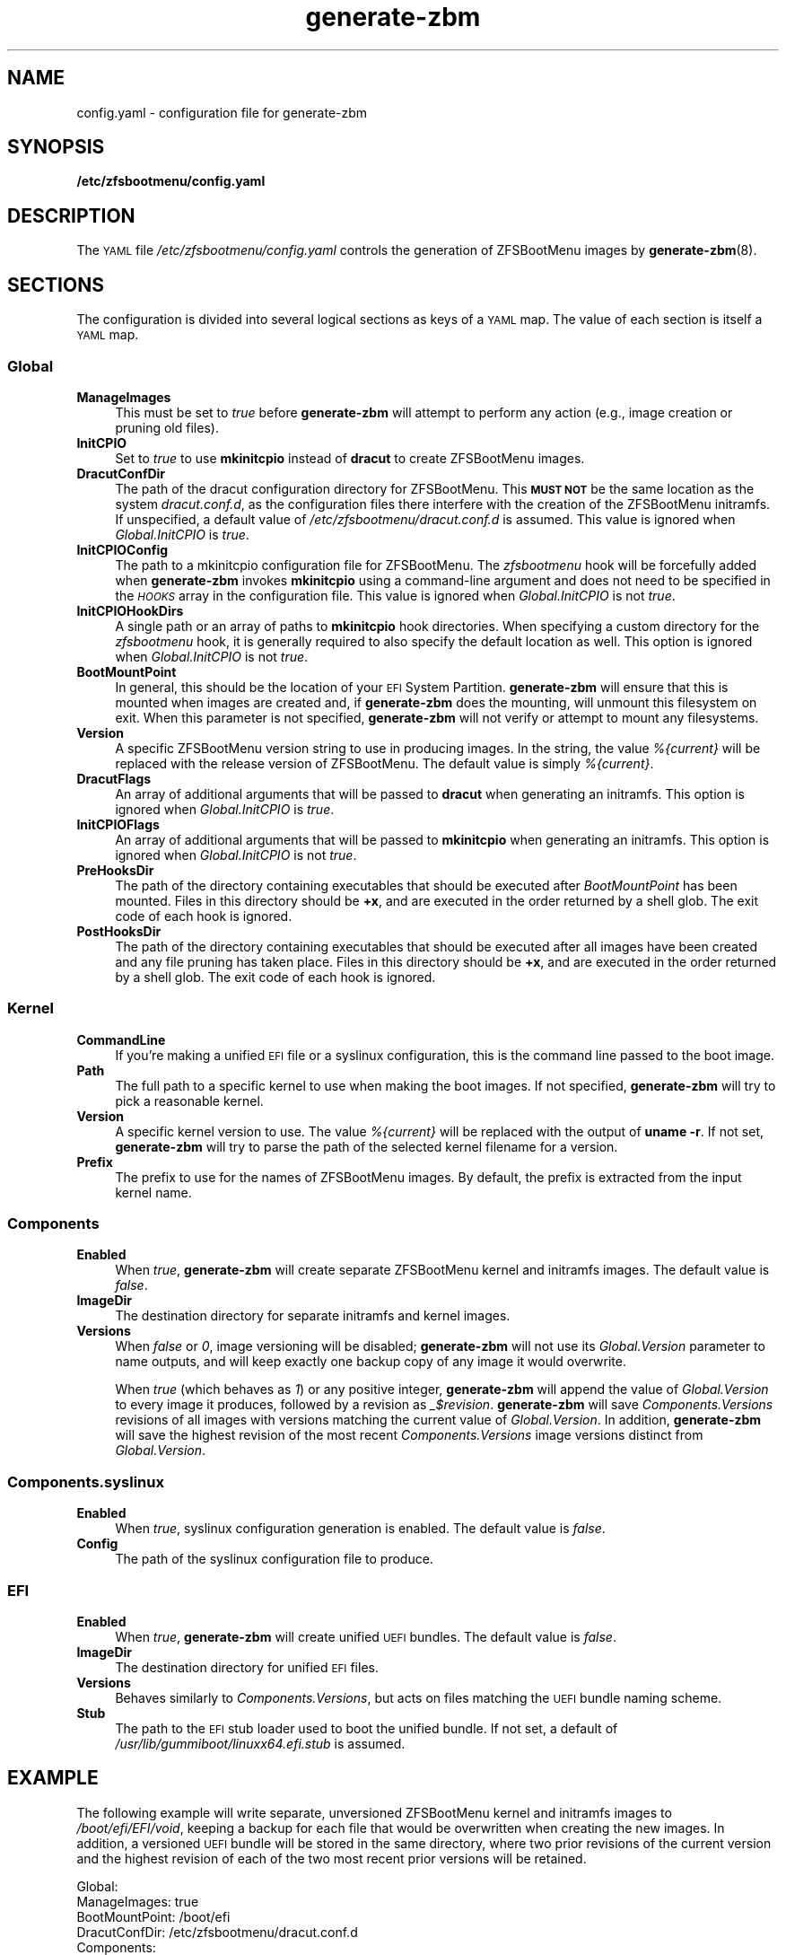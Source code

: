 .\" Automatically generated by Pod::Man 4.14 (Pod::Simple 3.42)
.\"
.\" Standard preamble:
.\" ========================================================================
.de Sp \" Vertical space (when we can't use .PP)
.if t .sp .5v
.if n .sp
..
.de Vb \" Begin verbatim text
.ft CW
.nf
.ne \\$1
..
.de Ve \" End verbatim text
.ft R
.fi
..
.\" Set up some character translations and predefined strings.  \*(-- will
.\" give an unbreakable dash, \*(PI will give pi, \*(L" will give a left
.\" double quote, and \*(R" will give a right double quote.  \*(C+ will
.\" give a nicer C++.  Capital omega is used to do unbreakable dashes and
.\" therefore won't be available.  \*(C` and \*(C' expand to `' in nroff,
.\" nothing in troff, for use with C<>.
.tr \(*W-
.ds C+ C\v'-.1v'\h'-1p'\s-2+\h'-1p'+\s0\v'.1v'\h'-1p'
.ie n \{\
.    ds -- \(*W-
.    ds PI pi
.    if (\n(.H=4u)&(1m=24u) .ds -- \(*W\h'-12u'\(*W\h'-12u'-\" diablo 10 pitch
.    if (\n(.H=4u)&(1m=20u) .ds -- \(*W\h'-12u'\(*W\h'-8u'-\"  diablo 12 pitch
.    ds L" ""
.    ds R" ""
.    ds C` ""
.    ds C' ""
'br\}
.el\{\
.    ds -- \|\(em\|
.    ds PI \(*p
.    ds L" ``
.    ds R" ''
.    ds C`
.    ds C'
'br\}
.\"
.\" Escape single quotes in literal strings from groff's Unicode transform.
.ie \n(.g .ds Aq \(aq
.el       .ds Aq '
.\"
.\" If the F register is >0, we'll generate index entries on stderr for
.\" titles (.TH), headers (.SH), subsections (.SS), items (.Ip), and index
.\" entries marked with X<> in POD.  Of course, you'll have to process the
.\" output yourself in some meaningful fashion.
.\"
.\" Avoid warning from groff about undefined register 'F'.
.de IX
..
.nr rF 0
.if \n(.g .if rF .nr rF 1
.if (\n(rF:(\n(.g==0)) \{\
.    if \nF \{\
.        de IX
.        tm Index:\\$1\t\\n%\t"\\$2"
..
.        if !\nF==2 \{\
.            nr % 0
.            nr F 2
.        \}
.    \}
.\}
.rr rF
.\"
.\" Accent mark definitions (@(#)ms.acc 1.5 88/02/08 SMI; from UCB 4.2).
.\" Fear.  Run.  Save yourself.  No user-serviceable parts.
.    \" fudge factors for nroff and troff
.if n \{\
.    ds #H 0
.    ds #V .8m
.    ds #F .3m
.    ds #[ \f1
.    ds #] \fP
.\}
.if t \{\
.    ds #H ((1u-(\\\\n(.fu%2u))*.13m)
.    ds #V .6m
.    ds #F 0
.    ds #[ \&
.    ds #] \&
.\}
.    \" simple accents for nroff and troff
.if n \{\
.    ds ' \&
.    ds ` \&
.    ds ^ \&
.    ds , \&
.    ds ~ ~
.    ds /
.\}
.if t \{\
.    ds ' \\k:\h'-(\\n(.wu*8/10-\*(#H)'\'\h"|\\n:u"
.    ds ` \\k:\h'-(\\n(.wu*8/10-\*(#H)'\`\h'|\\n:u'
.    ds ^ \\k:\h'-(\\n(.wu*10/11-\*(#H)'^\h'|\\n:u'
.    ds , \\k:\h'-(\\n(.wu*8/10)',\h'|\\n:u'
.    ds ~ \\k:\h'-(\\n(.wu-\*(#H-.1m)'~\h'|\\n:u'
.    ds / \\k:\h'-(\\n(.wu*8/10-\*(#H)'\z\(sl\h'|\\n:u'
.\}
.    \" troff and (daisy-wheel) nroff accents
.ds : \\k:\h'-(\\n(.wu*8/10-\*(#H+.1m+\*(#F)'\v'-\*(#V'\z.\h'.2m+\*(#F'.\h'|\\n:u'\v'\*(#V'
.ds 8 \h'\*(#H'\(*b\h'-\*(#H'
.ds o \\k:\h'-(\\n(.wu+\w'\(de'u-\*(#H)/2u'\v'-.3n'\*(#[\z\(de\v'.3n'\h'|\\n:u'\*(#]
.ds d- \h'\*(#H'\(pd\h'-\w'~'u'\v'-.25m'\f2\(hy\fP\v'.25m'\h'-\*(#H'
.ds D- D\\k:\h'-\w'D'u'\v'-.11m'\z\(hy\v'.11m'\h'|\\n:u'
.ds th \*(#[\v'.3m'\s+1I\s-1\v'-.3m'\h'-(\w'I'u*2/3)'\s-1o\s+1\*(#]
.ds Th \*(#[\s+2I\s-2\h'-\w'I'u*3/5'\v'-.3m'o\v'.3m'\*(#]
.ds ae a\h'-(\w'a'u*4/10)'e
.ds Ae A\h'-(\w'A'u*4/10)'E
.    \" corrections for vroff
.if v .ds ~ \\k:\h'-(\\n(.wu*9/10-\*(#H)'\s-2\u~\d\s+2\h'|\\n:u'
.if v .ds ^ \\k:\h'-(\\n(.wu*10/11-\*(#H)'\v'-.4m'^\v'.4m'\h'|\\n:u'
.    \" for low resolution devices (crt and lpr)
.if \n(.H>23 .if \n(.V>19 \
\{\
.    ds : e
.    ds 8 ss
.    ds o a
.    ds d- d\h'-1'\(ga
.    ds D- D\h'-1'\(hy
.    ds th \o'bp'
.    ds Th \o'LP'
.    ds ae ae
.    ds Ae AE
.\}
.rm #[ #] #H #V #F C
.\" ========================================================================
.\"
.IX Title "generate-zbm 5"
.TH generate-zbm 5 "2022-02-19" "1.12.0" "config.yaml"
.\" For nroff, turn off justification.  Always turn off hyphenation; it makes
.\" way too many mistakes in technical documents.
.if n .ad l
.nh
.SH "NAME"
config.yaml \- configuration file for generate\-zbm
.SH "SYNOPSIS"
.IX Header "SYNOPSIS"
\&\fB/etc/zfsbootmenu/config.yaml\fR
.SH "DESCRIPTION"
.IX Header "DESCRIPTION"
The \s-1YAML\s0 file \fI/etc/zfsbootmenu/config.yaml\fR controls the generation of ZFSBootMenu images by \fBgenerate-zbm\fR(8).
.SH "SECTIONS"
.IX Header "SECTIONS"
The configuration is divided into several logical sections as keys of a \s-1YAML\s0 map. The value of each section is itself a \s-1YAML\s0 map.
.SS "Global"
.IX Subsection "Global"
.IP "\fBManageImages\fR" 4
.IX Item "ManageImages"
This must be set to \fItrue\fR before \fBgenerate-zbm\fR will attempt to perform any action (e.g., image creation or pruning old files).
.IP "\fBInitCPIO\fR" 4
.IX Item "InitCPIO"
Set to \fItrue\fR to use \fBmkinitcpio\fR instead of \fBdracut\fR to create ZFSBootMenu images.
.IP "\fBDracutConfDir\fR" 4
.IX Item "DracutConfDir"
The path of the dracut configuration directory for ZFSBootMenu. This \fB\s-1MUST NOT\s0\fR be the same location as the system \fIdracut.conf.d\fR, as the configuration files there interfere with the creation of the ZFSBootMenu initramfs. If unspecified, a default value of \fI/etc/zfsbootmenu/dracut.conf.d\fR is assumed. This value is ignored when \fIGlobal.InitCPIO\fR is \fItrue\fR.
.IP "\fBInitCPIOConfig\fR" 4
.IX Item "InitCPIOConfig"
The path to a mkinitcpio configuration file for ZFSBootMenu. The \fIzfsbootmenu\fR hook will be forcefully added when \fBgenerate-zbm\fR invokes \fBmkinitcpio\fR using a command-line argument and does not need to be specified in the \fI\s-1HOOKS\s0\fR array in the configuration file. This value is ignored when \fIGlobal.InitCPIO\fR is not \fItrue\fR.
.IP "\fBInitCPIOHookDirs\fR" 4
.IX Item "InitCPIOHookDirs"
A single path or an array of paths to \fBmkinitcpio\fR hook directories. When specifying a custom directory for the \fIzfsbootmenu\fR hook, it is generally required to also specify the default location as well. This option is ignored when \fIGlobal.InitCPIO\fR is not \fItrue\fR.
.IP "\fBBootMountPoint\fR" 4
.IX Item "BootMountPoint"
In general, this should be the location of your \s-1EFI\s0 System Partition. \fBgenerate-zbm\fR will ensure that this is mounted when images are created and, if \fBgenerate-zbm\fR does the mounting, will unmount this filesystem on exit. When this parameter is not specified, \fBgenerate-zbm\fR will not verify or attempt to mount any filesystems.
.IP "\fBVersion\fR" 4
.IX Item "Version"
A specific ZFSBootMenu version string to use in producing images. In the string, the value \fI%{current}\fR will be replaced with the release version of ZFSBootMenu. The default value is simply \fI%{current}\fR.
.IP "\fBDracutFlags\fR" 4
.IX Item "DracutFlags"
An array of additional arguments that will be passed to \fBdracut\fR when generating an initramfs. This option is ignored when \fIGlobal.InitCPIO\fR is \fItrue\fR.
.IP "\fBInitCPIOFlags\fR" 4
.IX Item "InitCPIOFlags"
An array of additional arguments that will be passed to \fBmkinitcpio\fR when generating an initramfs. This option is ignored when \fIGlobal.InitCPIO\fR is not \fItrue\fR.
.IP "\fBPreHooksDir\fR" 4
.IX Item "PreHooksDir"
The path of the directory containing executables that should be executed after \fIBootMountPoint\fR has been mounted. Files in this directory should be \fB+x\fR, and are executed in the order returned by a shell glob. The exit code of each hook is ignored.
.IP "\fBPostHooksDir\fR" 4
.IX Item "PostHooksDir"
The path of the directory containing executables that should be executed after all images have been created and any file pruning has taken place. Files in this directory should be \fB+x\fR, and are executed in the order returned by a shell glob. The exit code of each hook is ignored.
.SS "Kernel"
.IX Subsection "Kernel"
.IP "\fBCommandLine\fR" 4
.IX Item "CommandLine"
If you're making a unified \s-1EFI\s0 file or a syslinux configuration, this is the command line passed to the boot image.
.IP "\fBPath\fR" 4
.IX Item "Path"
The full path to a specific kernel to use when making the boot images. If not specified, \fBgenerate-zbm\fR will try to pick a reasonable kernel.
.IP "\fBVersion\fR" 4
.IX Item "Version"
A specific kernel version to use. The value \fI%{current}\fR will be replaced with the output of \fBuname \-r\fR. If not set, \fBgenerate-zbm\fR will try to parse the path of the selected kernel filename for a version.
.IP "\fBPrefix\fR" 4
.IX Item "Prefix"
The prefix to use for the names of ZFSBootMenu images. By default, the prefix is extracted from the input kernel name.
.SS "Components"
.IX Subsection "Components"
.IP "\fBEnabled\fR" 4
.IX Item "Enabled"
When \fItrue\fR, \fBgenerate-zbm\fR will create separate ZFSBootMenu kernel and initramfs images. The default value is \fIfalse\fR.
.IP "\fBImageDir\fR" 4
.IX Item "ImageDir"
The destination directory for separate initramfs and kernel images.
.IP "\fBVersions\fR" 4
.IX Item "Versions"
When \fIfalse\fR or \fI0\fR, image versioning will be disabled; \fBgenerate-zbm\fR will not use its \fIGlobal.Version\fR parameter to name outputs, and will keep exactly one backup copy of any image it would overwrite.
.Sp
When \fItrue\fR (which behaves as \fI1\fR) or any positive integer, \fBgenerate-zbm\fR will append the value of \fIGlobal.Version\fR to every image it produces, followed by a revision as \fI_$revision\fR. \fBgenerate-zbm\fR will save \fIComponents.Versions\fR revisions of all images with versions matching the current value of \fIGlobal.Version\fR. In addition, \fBgenerate-zbm\fR will save the highest revision of the most recent \fIComponents.Versions\fR image versions distinct from \fIGlobal.Version\fR.
.SS "Components.syslinux"
.IX Subsection "Components.syslinux"
.IP "\fBEnabled\fR" 4
.IX Item "Enabled"
When \fItrue\fR, syslinux configuration generation is enabled. The default value is \fIfalse\fR.
.IP "\fBConfig\fR" 4
.IX Item "Config"
The path of the syslinux configuration file to produce.
.SS "\s-1EFI\s0"
.IX Subsection "EFI"
.IP "\fBEnabled\fR" 4
.IX Item "Enabled"
When \fItrue\fR, \fBgenerate-zbm\fR will create unified \s-1UEFI\s0 bundles. The default value is \fIfalse\fR.
.IP "\fBImageDir\fR" 4
.IX Item "ImageDir"
The destination directory for unified \s-1EFI\s0 files.
.IP "\fBVersions\fR" 4
.IX Item "Versions"
Behaves similarly to \fIComponents.Versions\fR, but acts on files matching the \s-1UEFI\s0 bundle naming scheme.
.IP "\fBStub\fR" 4
.IX Item "Stub"
The path to the \s-1EFI\s0 stub loader used to boot the unified bundle. If not set, a default of \fI/usr/lib/gummiboot/linuxx64.efi.stub\fR is assumed.
.SH "EXAMPLE"
.IX Header "EXAMPLE"
The following example will write separate, unversioned ZFSBootMenu kernel and initramfs images to \fI/boot/efi/EFI/void\fR, keeping a backup for each file that would be overwritten when creating the new images. In addition, a versioned \s-1UEFI\s0 bundle will be stored in the same directory, where two prior revisions of the current version and the highest revision of each of the two most recent prior versions will be retained.
.Sp
.Vb 10
\&  Global:
\&    ManageImages: true
\&    BootMountPoint: /boot/efi
\&    DracutConfDir: /etc/zfsbootmenu/dracut.conf.d
\&  Components:
\&    ImageDir: /boot/efi/EFI/void
\&    Versions: false
\&    Enabled: true
\&    syslinux:
\&      Config: /boot/syslinux/syslinux.cfg
\&      Enabled: false
\&  EFI:
\&    ImageDir: /boot/efi/EFI/void
\&    Versions: 2
\&    Enabled: true
\&  Kernel:
\&    CommandLine: ro quiet loglevel=0
.Ve
.SH "SEE ALSO"
.IX Header "SEE ALSO"
\&\fBgenerate-zbm\fR(8) \fBzfsbootmenu\fR(7)
.SH "AUTHOR"
.IX Header "AUTHOR"
ZFSBootMenu Team <https://github.com/zbm\-dev/zfsbootmenu>
